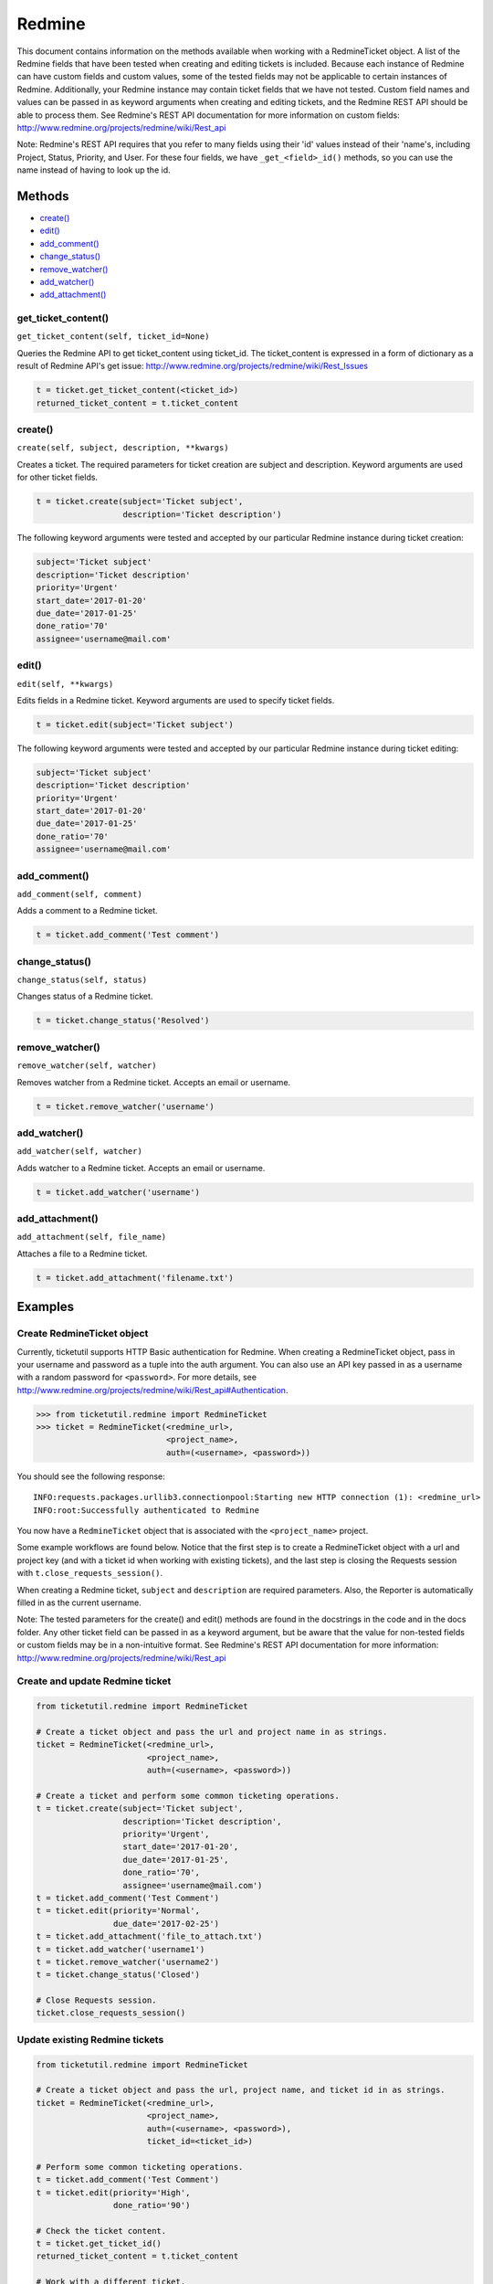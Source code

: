 Redmine
=======

This document contains information on the methods available when working
with a RedmineTicket object. A list of the Redmine fields that have been
tested when creating and editing tickets is included. Because each
instance of Redmine can have custom fields and custom values, some of
the tested fields may not be applicable to certain instances of Redmine.
Additionally, your Redmine instance may contain ticket fields that we
have not tested. Custom field names and values can be passed in as
keyword arguments when creating and editing tickets, and the Redmine
REST API should be able to process them. See Redmine's REST API
documentation for more information on custom fields:
http://www.redmine.org/projects/redmine/wiki/Rest\_api

Note: Redmine's REST API requires that you refer to many fields using
their 'id' values instead of their 'name's, including Project, Status,
Priority, and User. For these four fields, we have ``_get_<field>_id()``
methods, so you can use the name instead of having to look up the id.

Methods
^^^^^^^

-  `create() <#create>`__
-  `edit() <#edit>`__
-  `add_comment() <#comment>`__
-  `change_status() <#status>`__
-  `remove_watcher() <#remove_watcher>`__
-  `add_watcher() <#add_watcher>`__
-  `add_attachment() <#add_attachment>`__


get_ticket_content()
--------------------

``get_ticket_content(self, ticket_id=None)``

Queries the Redmine API to get ticket_content using ticket_id. The
ticket_content is expressed in a form of dictionary as a result of Redmine API's
get issue: http://www.redmine.org/projects/redmine/wiki/Rest_Issues

.. code:: python

    t = ticket.get_ticket_content(<ticket_id>)
    returned_ticket_content = t.ticket_content

create()
--------

``create(self, subject, description, **kwargs)``

Creates a ticket. The required parameters for ticket creation are
subject and description. Keyword arguments are used for other ticket
fields.

.. code:: python

    t = ticket.create(subject='Ticket subject',
                      description='Ticket description')

The following keyword arguments were tested and accepted by our
particular Redmine instance during ticket creation:

.. code:: python

    subject='Ticket subject'
    description='Ticket description'
    priority='Urgent'
    start_date='2017-01-20'
    due_date='2017-01-25'
    done_ratio='70'
    assignee='username@mail.com'


edit()
------

``edit(self, **kwargs)``

Edits fields in a Redmine ticket. Keyword arguments are used to specify
ticket fields.

.. code:: python

    t = ticket.edit(subject='Ticket subject')

The following keyword arguments were tested and accepted by our
particular Redmine instance during ticket editing:

.. code:: python

    subject='Ticket subject'
    description='Ticket description'
    priority='Urgent'
    start_date='2017-01-20'
    due_date='2017-01-25'
    done_ratio='70'
    assignee='username@mail.com'


add_comment()
-------------

``add_comment(self, comment)``

Adds a comment to a Redmine ticket.

.. code:: python

    t = ticket.add_comment('Test comment')


change_status()
---------------

``change_status(self, status)``

Changes status of a Redmine ticket.

.. code:: python

    t = ticket.change_status('Resolved')


remove_watcher()
----------------

``remove_watcher(self, watcher)``


Removes watcher from a Redmine ticket. Accepts an email or username.

.. code:: python

    t = ticket.remove_watcher('username')


add_watcher()
-------------

``add_watcher(self, watcher)``


Adds watcher to a Redmine ticket. Accepts an email or username.

.. code:: python

    t = ticket.add_watcher('username')


add_attachment()
----------------

``add_attachment(self, file_name)``


Attaches a file to a Redmine ticket.

.. code:: python

    t = ticket.add_attachment('filename.txt')


Examples
^^^^^^^^

Create RedmineTicket object
----------------------------

Currently, ticketutil supports HTTP Basic authentication for Redmine.
When creating a RedmineTicket object, pass in your username and password
as a tuple into the auth argument. You can also use an API key passed in
as a username with a random password for ``<password>``. For more
details, see
http://www.redmine.org/projects/redmine/wiki/Rest\_api#Authentication.

.. code:: python

    >>> from ticketutil.redmine import RedmineTicket
    >>> ticket = RedmineTicket(<redmine_url>,
                               <project_name>,
                               auth=(<username>, <password>))

You should see the following response:

::

    INFO:requests.packages.urllib3.connectionpool:Starting new HTTP connection (1): <redmine_url>
    INFO:root:Successfully authenticated to Redmine

You now have a ``RedmineTicket`` object that is associated with the
``<project_name>`` project.

Some example workflows are found below. Notice that the first step is to
create a RedmineTicket object with a url and project key (and with a
ticket id when working with existing tickets), and the last step is
closing the Requests session with ``t.close_requests_session()``.

When creating a Redmine ticket, ``subject`` and ``description`` are
required parameters. Also, the Reporter is automatically filled in as
the current username.

Note: The tested parameters for the create() and edit() methods are
found in the docstrings in the code and in the docs folder. Any other
ticket field can be passed in as a keyword argument, but be aware that
the value for non-tested fields or custom fields may be in a
non-intuitive format. See Redmine's REST API documentation for more
information: http://www.redmine.org/projects/redmine/wiki/Rest\_api

Create and update Redmine ticket
--------------------------------

.. code:: python

    from ticketutil.redmine import RedmineTicket

    # Create a ticket object and pass the url and project name in as strings.
    ticket = RedmineTicket(<redmine_url>,
                           <project_name>,
                           auth=(<username>, <password>))

    # Create a ticket and perform some common ticketing operations.
    t = ticket.create(subject='Ticket subject',
                      description='Ticket description',
                      priority='Urgent',
                      start_date='2017-01-20',
                      due_date='2017-01-25',
                      done_ratio='70',
                      assignee='username@mail.com')
    t = ticket.add_comment('Test Comment')
    t = ticket.edit(priority='Normal',
                    due_date='2017-02-25')
    t = ticket.add_attachment('file_to_attach.txt')
    t = ticket.add_watcher('username1')
    t = ticket.remove_watcher('username2')
    t = ticket.change_status('Closed')

    # Close Requests session.
    ticket.close_requests_session()

Update existing Redmine tickets
-------------------------------

.. code:: python

    from ticketutil.redmine import RedmineTicket

    # Create a ticket object and pass the url, project name, and ticket id in as strings.
    ticket = RedmineTicket(<redmine_url>,
                           <project_name>,
                           auth=(<username>, <password>),
                           ticket_id=<ticket_id>)

    # Perform some common ticketing operations.
    t = ticket.add_comment('Test Comment')
    t = ticket.edit(priority='High',
                    done_ratio='90')

    # Check the ticket content.
    t = ticket.get_ticket_id()
    returned_ticket_content = t.ticket_content

    # Work with a different ticket.
    t = ticket.set_ticket_id(<new_ticket_id>)
    t = ticket.change_status('Resolved')

    # Close Requests session.
    ticket.close_requests_session()
